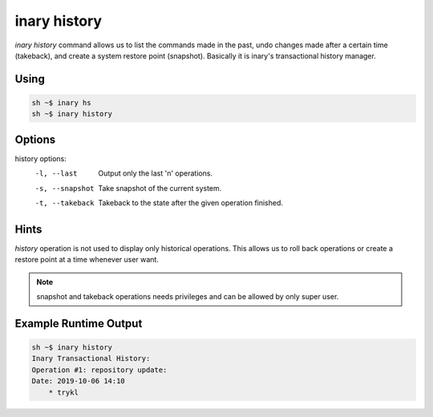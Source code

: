 .. -*- coding: utf-8 -*-

=============
inary history
=============

`inary history` command allows us to list the commands made in the past, undo \
changes made after a certain time (takeback), and create a system restore \
point (snapshot).
Basically it is inary's transactional history manager.

**Using**
---------

.. code-block:: shell

            sh ~$ inary hs
            sh ~$ inary history

**Options**
-----------

history options:
           -l, --last                  Output only the last 'n' operations.
           -s, --snapshot              Take snapshot of the current system.
           -t, --takeback              Takeback to the state after the given operation finished.


**Hints**
---------

`history` operation is not used to display only historical operations. This allows \
us to roll back operations or create a restore point at a time whenever user want.

.. note: Transactinal process will be specified in package processes.

.. note:: snapshot and takeback operations needs privileges and can be allowed by only super user.


**Example Runtime Output**
--------------------------

.. code-block:: shell

            sh ~$ inary history
            Inary Transactional History:
            Operation #1: repository update:
            Date: 2019-10-06 14:10
                * trykl
